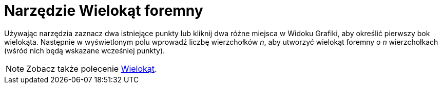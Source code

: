 = Narzędzie Wielokąt foremny
:page-en: tools/Regular_Polygon
ifdef::env-github[:imagesdir: /en/modules/ROOT/assets/images]

Używając narzędzia zaznacz dwa istniejące punkty lub kliknij dwa różne miejsca w Widoku Grafiki, aby określić pierwszy bok wielokąta.
Następnie w wyświetlonym polu wprowadź liczbę wierzchołków _n_, aby utworzyć wielokąt foremny o _n_ wierzchołkach (wśród nich będą wskazane wcześniej punkty).

[NOTE]
====

Zobacz także polecenie xref:/commands/Wielokąt.adoc[Wielokąt].

====
